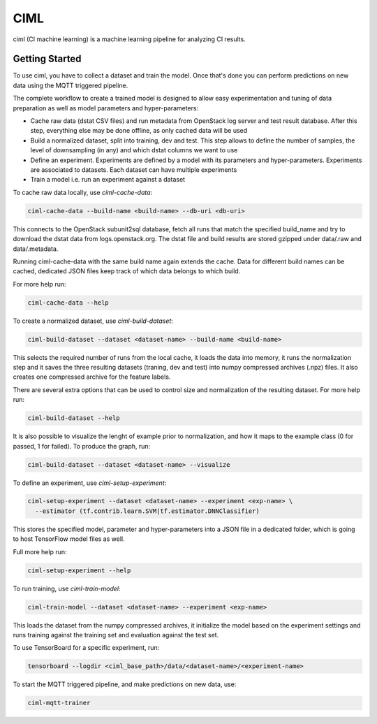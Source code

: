 ====
CIML
====

ciml (CI machine learning) is a machine learning pipeline for analyzing CI
results.

Getting Started
---------------

To use ciml, you have to collect a dataset and train the model. Once that's done
you can perform predictions on new data using the MQTT triggered pipeline.

The complete workflow to create a trained model is designed to allow easy
experimentation and tuning of data preparation as well as model parameters and
hyper-parameters:

* Cache raw data (dstat CSV files) and run metadata from OpenStack log server
  and test result database. After this step, everything else may be done
  offline, as only cached data will be used
* Build a normalized dataset, split into training, dev and test. This step
  allows to define the number of samples, the level of downsampling (in any)
  and which dstat columns we want to use
* Define an experiment. Experiments are defined by a model with its
  parameters and hyper-parameters. Experiments are associated to datasets.
  Each dataset can have multiple experiments
* Train a model i.e. run an experiment against a dataset


To cache raw data locally, use `ciml-cache-data`:

.. code:: shell

  ciml-cache-data --build-name <build-name> --db-uri <db-uri>

This connects to the OpenStack subunit2sql database, fetch all runs that
match the specified build_name and try to download the dstat data from
logs.openstack.org. The dstat file and build results are stored gzipped
under data/.raw and data/.metadata.

Running ciml-cache-data with the same build name again extends the cache.
Data for different build names can be cached, dedicated JSON files keep track
of which data belongs to which build.

For more help run:

.. code:: shell

  ciml-cache-data --help

To create a normalized dataset, use `ciml-build-dataset`:

.. code:: shell

  ciml-build-dataset --dataset <dataset-name> --build-name <build-name>

This selects the required number of runs from the local cache, it loads the
data into memory, it runs the normalization step and it saves the three
resulting datasets (traning, dev and test) into numpy compressed archives
(.npz) files. It also creates one compressed archive for the feature labels.

There are several extra options that can be used to control size and
normalization of the resulting dataset. For more help run:

.. code:: shell

  ciml-build-dataset --help

It is also possible to visualize the lenght of example prior to normalization,
and how it maps to the example class (0 for passed, 1 for failed).
To produce the graph, run:

.. code:: shell

    ciml-build-dataset --dataset <dataset-name> --visualize

.. image:: sizes_by_result.png

To define an experiment, use `ciml-setup-experiment`:

.. code:: shell

  ciml-setup-experiment --dataset <dataset-name> --experiment <exp-name> \
    --estimator (tf.contrib.learn.SVM|tf.estimator.DNNClassifier)

This stores the specified model, parameter and hyper-parameters into a JSON
file in a dedicated folder, which is going to host TensorFlow model files as
well.

Full more help run:

.. code:: shell

  ciml-setup-experiment --help

To run training, use `ciml-train-model`:

.. code:: shell

  ciml-train-model --dataset <dataset-name> --experiment <exp-name>

This loads the dataset from the numpy compressed archives, it initialize the
model based on the experiment settings and runs training against the training
set and evaluation against the test set.

To use TensorBoard for a specific experiment, run:

.. code:: shell

  tensorboard --logdir <ciml_base_path>/data/<dataset-name>/<experiment-name>

To start the MQTT triggered pipeline, and make predictions on new data, use:

.. code:: shell

  ciml-mqtt-trainer
